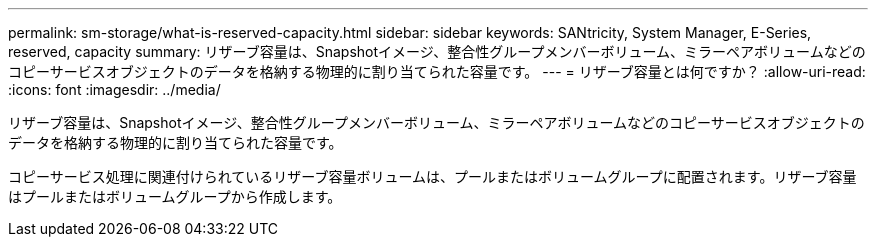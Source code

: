 ---
permalink: sm-storage/what-is-reserved-capacity.html 
sidebar: sidebar 
keywords: SANtricity, System Manager, E-Series, reserved, capacity 
summary: リザーブ容量は、Snapshotイメージ、整合性グループメンバーボリューム、ミラーペアボリュームなどのコピーサービスオブジェクトのデータを格納する物理的に割り当てられた容量です。 
---
= リザーブ容量とは何ですか？
:allow-uri-read: 
:icons: font
:imagesdir: ../media/


[role="lead"]
リザーブ容量は、Snapshotイメージ、整合性グループメンバーボリューム、ミラーペアボリュームなどのコピーサービスオブジェクトのデータを格納する物理的に割り当てられた容量です。

コピーサービス処理に関連付けられているリザーブ容量ボリュームは、プールまたはボリュームグループに配置されます。リザーブ容量はプールまたはボリュームグループから作成します。
